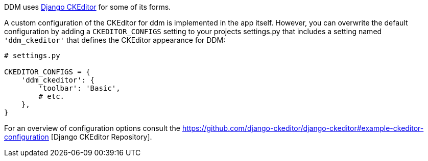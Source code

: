 DDM uses https://pypi.org/project/django-ckeditor/[Django CKEditor] for some of
its forms.

A custom configuration of the CKEditor for ddm is implemented in the app itself.
However, you can overwrite the default configuration by adding a `CKEDITOR_CONFIGS`
setting to your projects settings.py that includes a setting named
`'ddm_ckeditor'` that defines the CKEditor appearance for DDM:

[source, python]
----
# settings.py

CKEDITOR_CONFIGS = {
    'ddm_ckeditor': {
        'toolbar': 'Basic',
        # etc.
    },
}
----

For an overview of configuration options consult the
https://github.com/django-ckeditor/django-ckeditor#example-ckeditor-configuration [Django CKEditor Repository].
